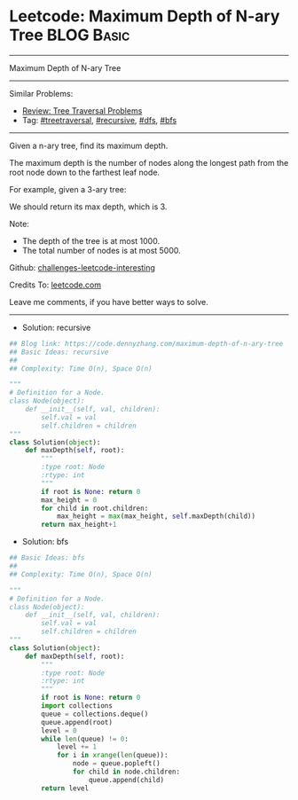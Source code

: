 * Leetcode: Maximum Depth of N-ary Tree                          :BLOG:Basic:
#+STARTUP: showeverything
#+OPTIONS: toc:nil \n:t ^:nil creator:nil d:nil
:PROPERTIES:
:type:     treetraversal, recursive, bfs, dfs
:END:
---------------------------------------------------------------------
Maximum Depth of N-ary Tree
---------------------------------------------------------------------
Similar Problems:
- [[https://code.dennyzhang.com/review-treetraversal][Review: Tree Traversal Problems]]
- Tag: [[https://code.dennyzhang.com/tag/treetraversal][#treetraversal]], [[https://code.dennyzhang.com/tag/recursive][#recursive]], [[https://code.dennyzhang.com/tag/dfs][#dfs]], [[https://code.dennyzhang.com/tag/bfs][#bfs]]
---------------------------------------------------------------------
Given a n-ary tree, find its maximum depth.

The maximum depth is the number of nodes along the longest path from the root node down to the farthest leaf node.

For example, given a 3-ary tree:

[[image-blog:Leetcode: N-ary Tree Postorder Traversal][https://raw.githubusercontent.com/dennyzhang/challenges-leetcode-interesting/master/images/NaryTreeExample.png]]

We should return its max depth, which is 3.

Note:

- The depth of the tree is at most 1000.
- The total number of nodes is at most 5000.

Github: [[https://github.com/DennyZhang/challenges-leetcode-interesting/tree/master/problems/maximum-depth-of-n-ary-tree][challenges-leetcode-interesting]]

Credits To: [[https://leetcode.com/problems/maximum-depth-of-n-ary-tree/description/][leetcode.com]]

Leave me comments, if you have better ways to solve.
---------------------------------------------------------------------
- Solution: recursive

#+BEGIN_SRC python
## Blog link: https://code.dennyzhang.com/maximum-depth-of-n-ary-tree
## Basic Ideas: recursive
##
## Complexity: Time O(n), Space O(n)

"""
# Definition for a Node.
class Node(object):
    def __init__(self, val, children):
        self.val = val
        self.children = children
"""
class Solution(object):
    def maxDepth(self, root):
        """
        :type root: Node
        :rtype: int
        """
        if root is None: return 0
        max_height = 0
        for child in root.children:
            max_height = max(max_height, self.maxDepth(child))
        return max_height+1
#+END_SRC

- Solution: bfs

#+BEGIN_SRC python
## Basic Ideas: bfs
##
## Complexity: Time O(n), Space O(n)

"""
# Definition for a Node.
class Node(object):
    def __init__(self, val, children):
        self.val = val
        self.children = children
"""
class Solution(object):
    def maxDepth(self, root):
        """
        :type root: Node
        :rtype: int
        """
        if root is None: return 0
        import collections
        queue = collections.deque()
        queue.append(root)
        level = 0
        while len(queue) != 0:
            level += 1
            for i in xrange(len(queue)):
                node = queue.popleft()
                for child in node.children:
                    queue.append(child)
        return level
#+END_SRC
